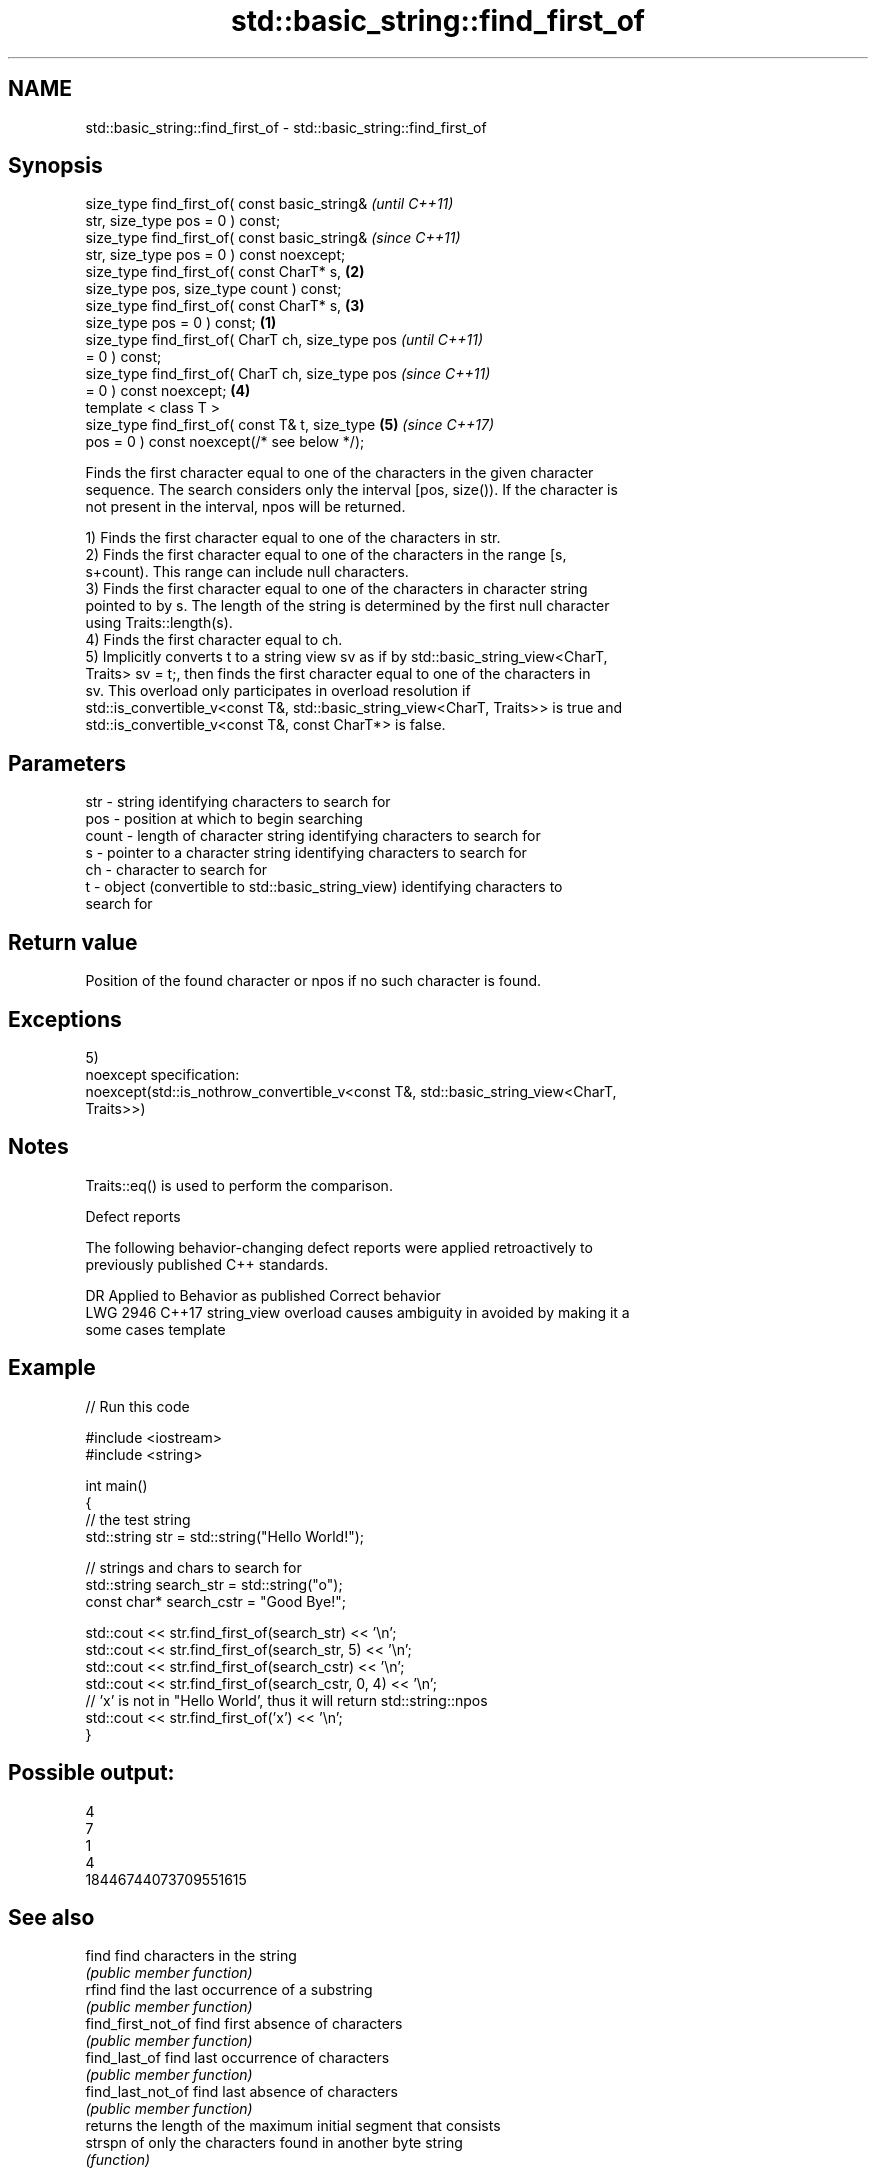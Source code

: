 .TH std::basic_string::find_first_of 3 "2020.11.17" "http://cppreference.com" "C++ Standard Libary"
.SH NAME
std::basic_string::find_first_of \- std::basic_string::find_first_of

.SH Synopsis
   size_type find_first_of( const basic_string&             \fI(until C++11)\fP
   str, size_type pos = 0 ) const;
   size_type find_first_of( const basic_string&             \fI(since C++11)\fP
   str, size_type pos = 0 ) const noexcept;
   size_type find_first_of( const CharT* s,             \fB(2)\fP
   size_type pos, size_type count ) const;
   size_type find_first_of( const CharT* s,             \fB(3)\fP
   size_type pos = 0 ) const;                       \fB(1)\fP
   size_type find_first_of( CharT ch, size_type pos                       \fI(until C++11)\fP
   = 0 ) const;
   size_type find_first_of( CharT ch, size_type pos                       \fI(since C++11)\fP
   = 0 ) const noexcept;                                \fB(4)\fP
   template < class T >
   size_type find_first_of( const T& t, size_type           \fB(5)\fP           \fI(since C++17)\fP
   pos = 0 ) const noexcept(/* see below */);

   Finds the first character equal to one of the characters in the given character
   sequence. The search considers only the interval [pos, size()). If the character is
   not present in the interval, npos will be returned.

   1) Finds the first character equal to one of the characters in str.
   2) Finds the first character equal to one of the characters in the range [s,
   s+count). This range can include null characters.
   3) Finds the first character equal to one of the characters in character string
   pointed to by s. The length of the string is determined by the first null character
   using Traits::length(s).
   4) Finds the first character equal to ch.
   5) Implicitly converts t to a string view sv as if by std::basic_string_view<CharT,
   Traits> sv = t;, then finds the first character equal to one of the characters in
   sv. This overload only participates in overload resolution if
   std::is_convertible_v<const T&, std::basic_string_view<CharT, Traits>> is true and
   std::is_convertible_v<const T&, const CharT*> is false.

.SH Parameters

   str   - string identifying characters to search for
   pos   - position at which to begin searching
   count - length of character string identifying characters to search for
   s     - pointer to a character string identifying characters to search for
   ch    - character to search for
   t     - object (convertible to std::basic_string_view) identifying characters to
           search for

.SH Return value

   Position of the found character or npos if no such character is found.

.SH Exceptions

   5)
   noexcept specification:  
   noexcept(std::is_nothrow_convertible_v<const T&, std::basic_string_view<CharT,
   Traits>>)

.SH Notes

   Traits::eq() is used to perform the comparison.

   Defect reports

   The following behavior-changing defect reports were applied retroactively to
   previously published C++ standards.

      DR    Applied to           Behavior as published              Correct behavior
   LWG 2946 C++17      string_view overload causes ambiguity in  avoided by making it a
                       some cases                                template

.SH Example

   
// Run this code

 #include <iostream>
 #include <string>
  
 int main()
 {
     // the test string
     std::string str = std::string("Hello World!");
  
     // strings and chars to search for
     std::string search_str = std::string("o");
     const char* search_cstr = "Good Bye!";
  
     std::cout << str.find_first_of(search_str) << '\\n';
     std::cout << str.find_first_of(search_str, 5) << '\\n';
     std::cout << str.find_first_of(search_cstr) << '\\n';
     std::cout << str.find_first_of(search_cstr, 0, 4) << '\\n';
     // 'x' is not in "Hello World', thus it will return std::string::npos
     std::cout << str.find_first_of('x') << '\\n';
 }

.SH Possible output:

 4
 7
 1
 4
 18446744073709551615

.SH See also

   find              find characters in the string
                     \fI(public member function)\fP 
   rfind             find the last occurrence of a substring
                     \fI(public member function)\fP 
   find_first_not_of find first absence of characters
                     \fI(public member function)\fP 
   find_last_of      find last occurrence of characters
                     \fI(public member function)\fP 
   find_last_not_of  find last absence of characters
                     \fI(public member function)\fP 
                     returns the length of the maximum initial segment that consists
   strspn            of only the characters found in another byte string
                     \fI(function)\fP 

.SH Category:

     * conditionally noexcept
